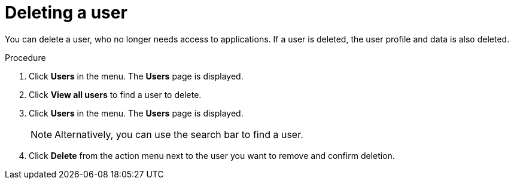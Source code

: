 // Module included in the following assemblies:
//
// server_admin/topics/users.adoc

[id="proc-deleting-user_{context}"]
= Deleting a user

You can delete a user, who no longer needs access to applications. If a user is deleted, the user profile and data is also deleted.


.Procedure
. Click *Users* in the menu. The *Users* page is displayed.
. Click *View all users* to find a user to delete.
. Click *Users* in the menu. The *Users* page is displayed.
+
NOTE: Alternatively, you can use the search bar to find a user.
+
. Click *Delete* from the action menu next to the user you want to remove and confirm deletion.
